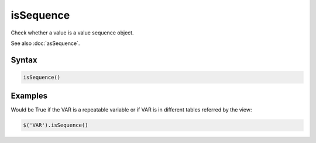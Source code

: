 isSequence
==========

Check whether a value is a value sequence object.

See also :doc:`asSequence`.

Syntax
------

.. code-block:: javascript

  isSequence()

Examples
--------

Would be True if the VAR is a repeatable variable or if VAR is in different tables referred by the view:

.. code-block:: javascript

  $('VAR').isSequence()

